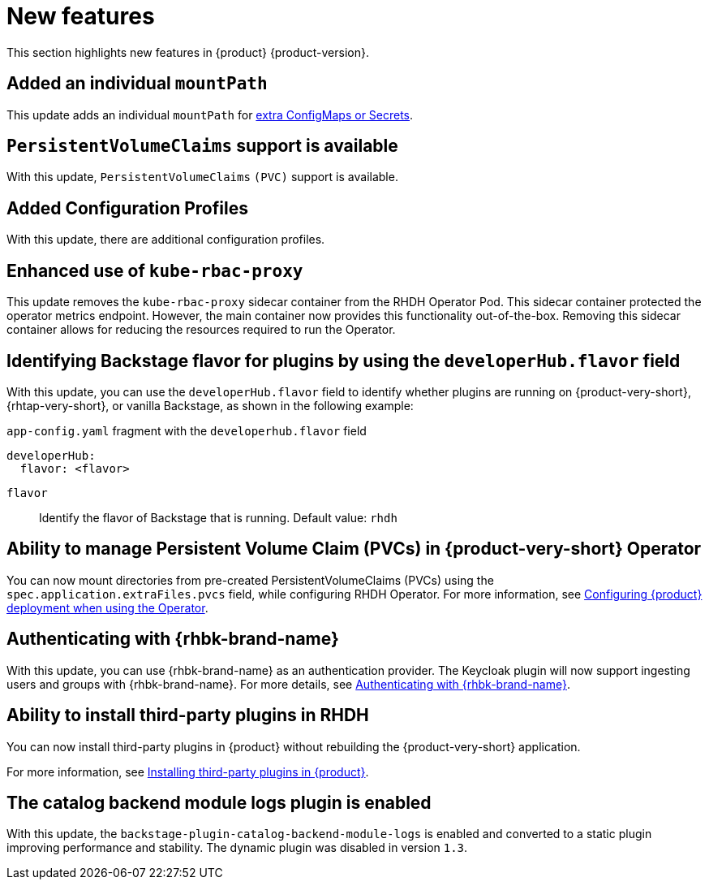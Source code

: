 :_content-type: REFERENCE
[id="new-features"]
= New features

This section highlights new features in {product} {product-version}.

[id="enhancement-rhidp-2200"]
== Added an individual `mountPath`

This update adds an individual `mountPath` for link:{configuring-book-url}#proc-mounting-additional-files-in-your-custom-configuration-using-rhdh-operator[extra ConfigMaps or Secrets].

[id="feature-rhidp-3621"]
== `PersistentVolumeClaims` support is available

With this update, `PersistentVolumeClaims` `(PVC)` support is available.

[id="feature-rhidp-3817"]
== Added Configuration Profiles

With this update, there are additional configuration profiles.

[id="enhancement-rhidp-4384"]
== Enhanced use of `kube-rbac-proxy`

This update removes the `kube-rbac-proxy` sidecar container from the RHDH Operator Pod. This sidecar container protected the operator metrics endpoint. However, the main container now provides this functionality out-of-the-box. Removing this sidecar container allows for reducing the resources required to run the Operator.

[id="feature-rhidp-4414"]
== Identifying Backstage flavor for plugins by using the `developerHub.flavor` field

With this update, you can use the `developerHub.flavor` field to identify whether plugins are running on {product-very-short}, {rhtap-very-short}, or vanilla Backstage, as shown in the following example:

.`app-config.yaml` fragment with the `developerhub.flavor` field

[source,yaml,subs="+quotes"]
----
developerHub:
  flavor: <flavor>
----

`flavor`::
Identify the flavor of Backstage that is running. Default value: `rhdh`


[id="feature-rhidp-4419"]
== Ability to manage Persistent Volume Claim (PVCs) in {product-very-short} Operator

You can now mount directories from pre-created PersistentVolumeClaims (PVCs) using the `spec.application.extraFiles.pvcs` field, while configuring RHDH Operator.
For more information, see link:https://docs.redhat.com/en/documentation/red_hat_developer_hub/{product-version}/html-single/configuring/index#configuring-the-deployment[Configuring {product} deployment when using the Operator].

[id="feature-rhidp-4805"]
== Authenticating with {rhbk-brand-name}

With this update, you can use {rhbk-brand-name} as an authentication provider. The Keycloak plugin will now support ingesting users and groups with {rhbk-brand-name}. For more details, see link:https://docs.redhat.com/en/documentation/red_hat_developer_hub/{product-version}/html-single/authentication/index#assembly-authenticating-with-rhbk[Authenticating with {rhbk-brand-name}].

[id="feature-rhidp-4806"]
== Ability to install third-party plugins in RHDH

You can now install third-party plugins in {product} without rebuilding the {product-very-short} application.

For more information, see link:https://docs.redhat.com/en/documentation/red_hat_developer_hub/{product-version}/html-single/installing_and_viewing_plugins_in_red_hat_developer_hub/index#assembly-install-third-party-plugins-rhdh[Installing third-party plugins in {product}].

[id="feature-rhidp-5156"]
==  The catalog backend module logs plugin is enabled

With this update, the `backstage-plugin-catalog-backend-module-logs` is enabled and converted to a static plugin improving performance and stability. The dynamic plugin was disabled in version `1.3`.



